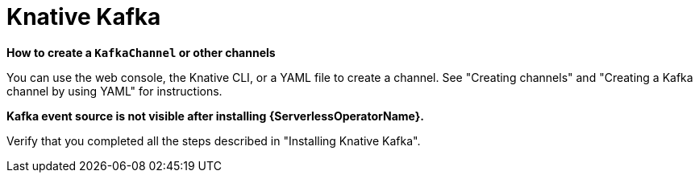 // Module included in the following assemblies:
//
// * serverless/reference/troubleshooting.adoc

:_content-type: REFERENCE
[id="serverless-troubleshooting-knative-kafka_{context}"]
= Knative Kafka

*How to create a `KafkaChannel` or other channels*

You can use the web console, the Knative CLI, or a YAML file to create a channel. See "Creating channels" and "Creating a Kafka channel by using YAML" for instructions.

*Kafka event source is not visible after installing {ServerlessOperatorName}.*

Verify that you completed all the steps described in "Installing Knative Kafka".
